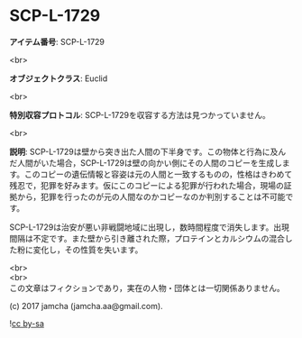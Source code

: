 #+OPTIONS: toc:nil
#+OPTIONS: \n:t

* SCP-L-1729

  *アイテム番号*: SCP-L-1729

  <br>

  *オブジェクトクラス*: Euclid

  <br>

  *特別収容プロトコル*: SCP-L-1729を収容する方法は見つかっていません。

  <br>

  *説明*: SCP-L-1729は壁から突き出た人間の下半身です。この物体と行為に及んだ人間がいた場合，SCP-L-1729は壁の向かい側にその人間のコピーを生成します。このコピーの遺伝情報と容姿は元の人間と一致するものの，性格はきわめて残忍で，犯罪を好みます。仮にこのコピーによる犯罪が行われた場合，現場の証拠から，犯罪を行ったのが元の人間なのかコピーなのか判別することは不可能です。

  SCP-L-1729は治安が悪い非戦闘地域に出現し，数時間程度で消失します。出現間隔は不定です。また壁から引き離された際，プロテインとカルシウムの混合した粉に変化し，その性質を失います。

  <br>
  <br>
  この文章はフィクションであり，実在の人物・団体とは一切関係ありません。

  (c) 2017 jamcha (jamcha.aa@gmail.com).

  ![[https://i.creativecommons.org/l/by-sa/4.0/88x31.png][cc by-sa]]
